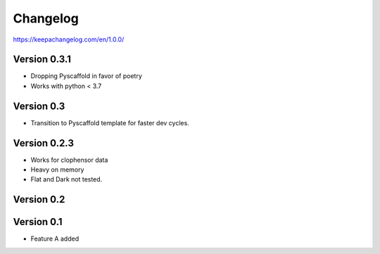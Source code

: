 =========
Changelog
=========


https://keepachangelog.com/en/1.0.0/

Version 0.3.1
=============
- Dropping Pyscaffold in favor of poetry
- Works with python < 3.7

Version 0.3
===========
- Transition to Pyscaffold template for faster dev cycles.

Version 0.2.3
=============
- Works for clophensor data
- Heavy on memory
- Flat and Dark not tested.

Version 0.2
===========

Version 0.1
===========

- Feature A added
